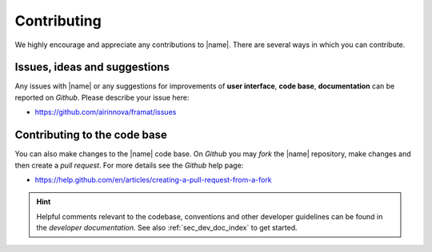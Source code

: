 .. _sec_contributing:

Contributing
============

We highly encourage and appreciate any contributions to |name|. There are several ways in which you can contribute.

Issues, ideas and suggestions
-----------------------------

Any issues with |name| or any suggestions for improvements of **user interface**, **code base**, **documentation** can be reported on *Github*. Please describe your issue here:

* https://github.com/airinnova/framat/issues

Contributing to the code base
-----------------------------

You can also make changes to the |name| code base. On *Github* you may *fork* the |name| repository, make changes and then create a *pull request*. For more details see the *Github* help page:

* https://help.github.com/en/articles/creating-a-pull-request-from-a-fork

.. hint::

    Helpful comments relevant to the codebase, conventions and other developer guidelines can be found in the *developer documentation*. See also :ref:`sec_dev_doc_index` to get started.
